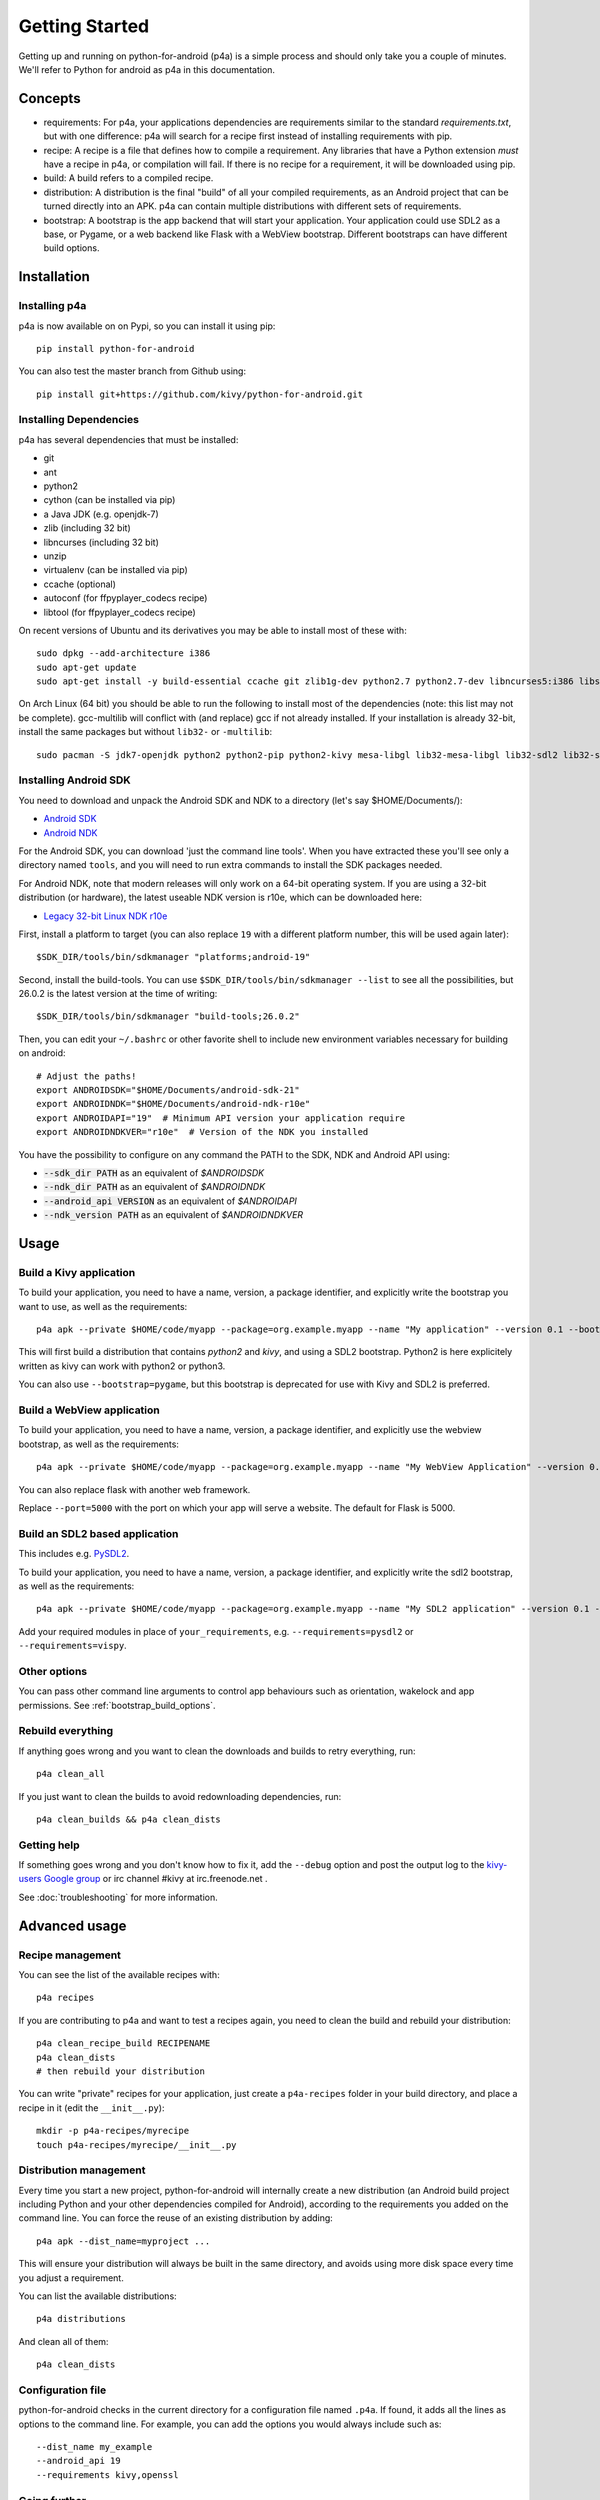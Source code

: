 
Getting Started
===============

Getting up and running on python-for-android (p4a) is a simple process
and should only take you a couple of minutes. We'll refer to Python
for android as p4a in this documentation.

Concepts
--------

- requirements: For p4a, your applications dependencies are
  requirements similar to the standard `requirements.txt`, but with
  one difference: p4a will search for a recipe first instead of
  installing requirements with pip.

- recipe: A recipe is a file that defines how to compile a
  requirement. Any libraries that have a Python extension *must* have
  a recipe in p4a, or compilation will fail. If there is no recipe for
  a requirement, it will be downloaded using pip.

- build: A build refers to a compiled recipe.

- distribution: A distribution is the final "build" of all your
  compiled requirements, as an Android project that can be turned
  directly into an APK. p4a can contain multiple distributions with
  different sets of requirements.

- bootstrap: A bootstrap is the app backend that will start your
  application. Your application could use SDL2 as a base, or Pygame,
  or a web backend like Flask with a WebView bootstrap. Different
  bootstraps can have different build options.


Installation
------------

Installing p4a
~~~~~~~~~~~~~~

p4a is now available on on Pypi, so you can install it using pip::

    pip install python-for-android

You can also test the master branch from Github using::

    pip install git+https://github.com/kivy/python-for-android.git

Installing Dependencies
~~~~~~~~~~~~~~~~~~~~~~~

p4a has several dependencies that must be installed:

- git
- ant
- python2
- cython (can be installed via pip)
- a Java JDK (e.g. openjdk-7)
- zlib (including 32 bit)
- libncurses (including 32 bit)
- unzip
- virtualenv (can be installed via pip)
- ccache (optional)
- autoconf (for ffpyplayer_codecs recipe)
- libtool (for ffpyplayer_codecs recipe)

On recent versions of Ubuntu and its derivatives you may be able to
install most of these with::

    sudo dpkg --add-architecture i386
    sudo apt-get update
    sudo apt-get install -y build-essential ccache git zlib1g-dev python2.7 python2.7-dev libncurses5:i386 libstdc++6:i386 zlib1g:i386 openjdk-7-jdk unzip ant ccache autoconf libtool

On Arch Linux (64 bit) you should be able to run the following to
install most of the dependencies (note: this list may not be
complete). gcc-multilib will conflict with (and replace) gcc if not
already installed. If your installation is already 32-bit, install the
same packages but without ``lib32-`` or ``-multilib``::

    sudo pacman -S jdk7-openjdk python2 python2-pip python2-kivy mesa-libgl lib32-mesa-libgl lib32-sdl2 lib32-sdl2_image lib32-sdl2_mixer sdl2_ttf unzip gcc-multilib gcc-libs-multilib

Installing Android SDK
~~~~~~~~~~~~~~~~~~~~~~

You need to download and unpack the Android SDK and NDK to a directory (let's say $HOME/Documents/):

- `Android SDK <https://developer.android.com/studio/index.html>`_
- `Android NDK <https://developer.android.com/ndk/downloads/index.html>`_

For the Android SDK, you can download 'just the command line
tools'. When you have extracted these you'll see only a directory
named ``tools``, and you will need to run extra commands to install
the SDK packages needed. 

For Android NDK, note that modern releases will only work on a 64-bit
operating system. If you are using a 32-bit distribution (or hardware),
the latest useable NDK version is r10e, which can be downloaded here:

- `Legacy 32-bit Linux NDK r10e <http://dl.google.com/android/ndk/android-ndk-r10e-linux-x86.bin>`_

First, install a platform to target (you can also replace ``19`` with
a different platform number, this will be used again later)::

  $SDK_DIR/tools/bin/sdkmanager "platforms;android-19"

Second, install the build-tools. You can use
``$SDK_DIR/tools/bin/sdkmanager --list`` to see all the
possibilities, but 26.0.2 is the latest version at the time of writing::

  $SDK_DIR/tools/bin/sdkmanager "build-tools;26.0.2"

Then, you can edit your ``~/.bashrc`` or other favorite shell to include new environment variables necessary for building on android::

    # Adjust the paths!
    export ANDROIDSDK="$HOME/Documents/android-sdk-21"
    export ANDROIDNDK="$HOME/Documents/android-ndk-r10e"
    export ANDROIDAPI="19"  # Minimum API version your application require
    export ANDROIDNDKVER="r10e"  # Version of the NDK you installed

You have the possibility to configure on any command the PATH to the SDK, NDK and Android API using:

- :code:`--sdk_dir PATH` as an equivalent of `$ANDROIDSDK`
- :code:`--ndk_dir PATH` as an equivalent of `$ANDROIDNDK`
- :code:`--android_api VERSION` as an equivalent of `$ANDROIDAPI`
- :code:`--ndk_version PATH` as an equivalent of `$ANDROIDNDKVER`


Usage
-----

Build a Kivy application
~~~~~~~~~~~~~~~~~~~~~~~~

To build your application, you need to have a name, version, a package
identifier, and explicitly write the bootstrap you want to use, as
well as the requirements::

    p4a apk --private $HOME/code/myapp --package=org.example.myapp --name "My application" --version 0.1 --bootstrap=sdl2 --requirements=python2,kivy

This will first build a distribution that contains `python2` and `kivy`, and using a SDL2 bootstrap. Python2 is here explicitely written as kivy can work with python2 or python3.

You can also use ``--bootstrap=pygame``, but this bootstrap is deprecated for use with Kivy and SDL2 is preferred.

Build a WebView application
~~~~~~~~~~~~~~~~~~~~~~~~~~~

To build your application, you need to have a name, version, a package
identifier, and explicitly use the webview bootstrap, as
well as the requirements::

    p4a apk --private $HOME/code/myapp --package=org.example.myapp --name "My WebView Application" --version 0.1 --bootstrap=webview --requirements=flask --port=5000

You can also replace flask with another web framework.

Replace ``--port=5000`` with the port on which your app will serve a
website. The default for Flask is 5000.

Build an SDL2 based application
~~~~~~~~~~~~~~~~~~~~~~~~~~~~~~~

This includes e.g. `PySDL2
<https://pysdl2.readthedocs.io/en/latest/>`__.

To build your application, you need to have a name, version, a package
identifier, and explicitly write the sdl2 bootstrap, as well as the
requirements::

    p4a apk --private $HOME/code/myapp --package=org.example.myapp --name "My SDL2 application" --version 0.1 --bootstrap=sdl2 --requirements=your_requirements

Add your required modules in place of ``your_requirements``,
e.g. ``--requirements=pysdl2`` or ``--requirements=vispy``.

Other options
~~~~~~~~~~~~~

You can pass other command line arguments to control app behaviours
such as orientation, wakelock and app permissions. See
:ref:`bootstrap_build_options`.

    

Rebuild everything
~~~~~~~~~~~~~~~~~~

If anything goes wrong and you want to clean the downloads and builds to retry everything, run::

    p4a clean_all
    
If you just want to clean the builds to avoid redownloading dependencies, run::

    p4a clean_builds && p4a clean_dists
    
Getting help
~~~~~~~~~~~~

If something goes wrong and you don't know how to fix it, add the
``--debug`` option and post the output log to the `kivy-users Google
group <https://groups.google.com/forum/#!forum/kivy-users>`__ or irc
channel #kivy at irc.freenode.net .

See :doc:`troubleshooting` for more information.


Advanced usage
--------------

Recipe management
~~~~~~~~~~~~~~~~~

You can see the list of the available recipes with::

    p4a recipes
    
If you are contributing to p4a and want to test a recipes again,
you need to clean the build and rebuild your distribution::

    p4a clean_recipe_build RECIPENAME
    p4a clean_dists
    # then rebuild your distribution

You can write "private" recipes for your application, just create a
``p4a-recipes`` folder in your build directory, and place a recipe in
it (edit the ``__init__.py``)::

    mkdir -p p4a-recipes/myrecipe
    touch p4a-recipes/myrecipe/__init__.py
    

Distribution management
~~~~~~~~~~~~~~~~~~~~~~~

Every time you start a new project, python-for-android will internally
create a new distribution (an Android build project including Python
and your other dependencies compiled for Android), according to the
requirements you added on the command line. You can force the reuse of
an existing distribution by adding::

   p4a apk --dist_name=myproject ...

This will ensure your distribution will always be built in the same
directory, and avoids using more disk space every time you adjust a
requirement.

You can list the available distributions::

    p4a distributions

And clean all of them::

    p4a clean_dists
    
Configuration file
~~~~~~~~~~~~~~~~~~

python-for-android checks in the current directory for a configuration
file named ``.p4a``. If found, it adds all the lines as options to the
command line. For example, you can add the options you would always
include such as::

    --dist_name my_example
    --android_api 19
    --requirements kivy,openssl


Going further
~~~~~~~~~~~~~

See the other pages of this doc for more information on specific topics:

- :doc:`buildoptions`
- :doc:`commands`
- :doc:`recipes`
- :doc:`bootstraps`
- :doc:`apis`
- :doc:`troubleshooting`
- :doc:`launcher`
- :doc:`contribute`
